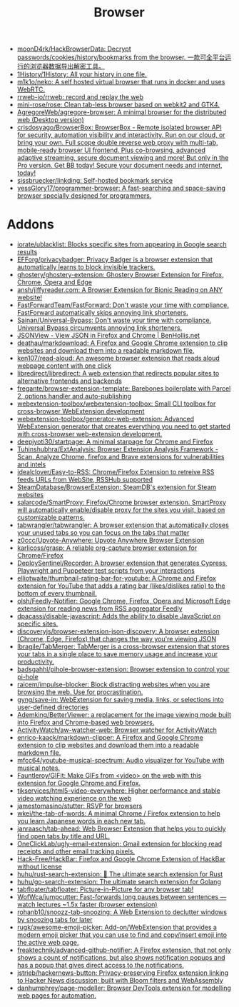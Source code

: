 :PROPERTIES:
:ID:       57032f25-0a28-4da0-990f-3d2af8490302
:END:
#+title: Browser

- [[https://github.com/moonD4rk/HackBrowserData][moonD4rk/HackBrowserData: Decrypt passwords/cookies/history/bookmarks from the browser. 一款可全平台运行的浏览器数据导出解密工具。]]
- [[https://github.com/1History/1History][1History/1History: All your history in one file.]]
- [[https://github.com/m1k1o/neko][m1k1o/neko: A self hosted virtual browser that runs in docker and uses WebRTC.]]
- [[https://github.com/rrweb-io/rrweb][rrweb-io/rrweb: record and replay the web]]
- [[https://github.com/mini-rose/rose][mini-rose/rose: Clean tab-less browser based on webkit2 and GTK4.]]
- [[https://github.com/AgregoreWeb/agregore-browser][AgregoreWeb/agregore-browser: A minimal browser for the distributed web (Desktop version)]]
- [[https://github.com/crisdosyago/BrowserBox][crisdosyago/BrowserBox: BrowserBox - Remote isolated browser API for security, automation visibility and interactivity. Run on our cloud, or bring your own. Full scope double reverse web proxy with multi-tab, mobile-ready browser UI frontend. Plus co-browsing, advanced adaptive streaming, secure document viewing and more! But only in the Pro version. Get BB today! Secure your document needs and internet, today!]]
- [[https://github.com/sissbruecker/linkding][sissbruecker/linkding: Self-hosted bookmark service]]
- [[https://github.com/yessGlory17/programmer-browser][yessGlory17/programmer-browser: A fast-searching and space-saving browser specially designed for programmers.]]

* Addons
- [[https://github.com/iorate/ublacklist][iorate/ublacklist: Blocks specific sites from appearing in Google search results]]
- [[https://github.com/EFForg/privacybadger][EFForg/privacybadger: Privacy Badger is a browser extension that automatically learns to block invisible trackers.]]
- [[https://github.com/ghostery/ghostery-extension][ghostery/ghostery-extension: Ghostery Browser Extension for Firefox, Chrome, Opera and Edge]]
- [[https://github.com/ansh/jiffyreader.com][ansh/jiffyreader.com: A Browser Extension for Bionic Reading on ANY website!]]
- [[https://github.com/FastForwardTeam/FastForward][FastForwardTeam/FastForward: Don't waste your time with compliance. FastForward automatically skips annoying link shorteners.]]
- [[https://github.com/Sainan/Universal-Bypass][Sainan/Universal-Bypass: Don't waste your time with compliance. Universal Bypass circumvents annoying link shorteners.]]
- [[https://jsonview.com/][JSONView - View JSON in Firefox and Chrome | BenHollis.net]]
- [[https://github.com/deathau/markdownload][deathau/markdownload: A Firefox and Google Chrome extension to clip websites and download them into a readable markdown file.]]
- [[https://github.com/ken107/read-aloud][ken107/read-aloud: An awesome browser extension that reads aloud webpage content with one click]]
- [[https://github.com/libredirect/libredirect][libredirect/libredirect: A web extension that redirects popular sites to alternative frontends and backends]]
- [[https://github.com/fregante/browser-extension-template][fregante/browser-extension-template: Barebones boilerplate with Parcel 2, options handler and auto-publishing]]
- [[https://github.com/webextension-toolbox/webextension-toolbox][webextension-toolbox/webextension-toolbox: Small CLI toolbox for cross-browser WebExtension development]]
- [[https://github.com/webextension-toolbox/generator-web-extension][webextension-toolbox/generator-web-extension: Advanced WebExtension generator that creates everything you need to get started with cross-browser web-extension development.]]
- [[https://github.com/deepjyoti30/startpage][deepjyoti30/startpage: A minimal starpage for Chrome and Firefox]]
- [[https://github.com/Tuhinshubhra/ExtAnalysis][Tuhinshubhra/ExtAnalysis: Browser Extension Analysis Framework - Scan, Analyze Chrome, firefox and Brave extensions for vulnerabilities and intels]]
- [[https://github.com/idealclover/Easy-to-RSS][idealclover/Easy-to-RSS: Chrome/Firefox Extension to retreive RSS feeds URLs from WebSite, RSSHub supported]]
- [[https://github.com/SteamDatabase/BrowserExtension][SteamDatabase/BrowserExtension: SteamDB's extension for Steam websites]]
- [[https://github.com/salarcode/SmartProxy][salarcode/SmartProxy: Firefox/Chrome browser extension. SmartProxy will automatically enable/disable proxy for the sites you visit, based on customizable patterns.]]
- [[https://github.com/tabwrangler/tabwrangler][tabwrangler/tabwrangler: A browser extension that automatically closes your unused tabs so you can focus on the tabs that matter]]
- [[https://github.com/z0ccc/Upvote-Anywhere][z0ccc/Upvote-Anywhere: Upvote Anywhere Browser Extension]]
- [[https://github.com/karlicoss/grasp][karlicoss/grasp: A reliable org-capture browser extension for Chrome/Firefox]]
- [[https://github.com/DeploySentinel/Recorder][DeploySentinel/Recorder: A browser extension that generates Cypress, Playwright and Puppeteer test scripts from your interactions]]
- [[https://github.com/elliotwaite/thumbnail-rating-bar-for-youtube][elliotwaite/thumbnail-rating-bar-for-youtube: A Chrome and Firefox extension for YouTube that adds a rating bar (likes/dislikes ratio) to the bottom of every thumbnail.]]
- [[https://github.com/olsh/Feedly-Notifier][olsh/Feedly-Notifier: Google Chrome, Firefox, Opera and Microsoft Edge extension for reading news from RSS aggregator Feedly]]
- [[https://github.com/dpacassi/disable-javascript][dpacassi/disable-javascript: Adds the ability to disable JavaScript on specific sites.]]
- [[https://github.com/discoveryjs/browser-extension-json-discovery][discoveryjs/browser-extension-json-discovery: A browser extension (Chrome, Edge, Firefox) that changes the way you're viewing JSON]]
- [[https://github.com/lbragile/TabMerger][lbragile/TabMerger: TabMerger is a cross-browser extension that stores your tabs in a single place to save memory usage and increase your productivity.]]
- [[https://github.com/badsgahhl/pihole-browser-extension][badsgahhl/pihole-browser-extension: Browser extension to control your pi-hole]]
- [[https://github.com/raicem/impulse-blocker][raicem/impulse-blocker: Block distracting websites when you are browsing the web. Use for procrastination.]]
- [[https://github.com/gyng/save-in][gyng/save-in: WebExtension for saving media, links, or selections into user-defined directories]]
- [[https://github.com/Ademking/BetterViewer][Ademking/BetterViewer: a replacement for the image viewing mode built into Firefox and Chrome-based web browsers.]]
- [[https://github.com/ActivityWatch/aw-watcher-web][ActivityWatch/aw-watcher-web: Browser watcher for ActivityWatch]]
- [[https://github.com/enrico-kaack/markdown-clipper][enrico-kaack/markdown-clipper: A Firefox and Google Chrome extension to clip websites and download them into a readable markdown file.]]
- [[https://github.com/mfcc64/youtube-musical-spectrum][mfcc64/youtube-musical-spectrum: Audio visualizer for YouTube with musical notes.]]
- [[https://github.com/Fauntleroy/GIFit][Fauntleroy/GIFit: Make GIFs from <video> on the web with this extension for Google Chrome and Firefox.]]
- [[https://github.com/tikservices/html5-video-everywhere][tikservices/html5-video-everywhere: Higher performance and stable video watching experience on the web]]
- [[https://github.com/jamestomasino/stutter][jamestomasino/stutter: RSVP for browsers]]
- [[https://github.com/wkei/the-tab-of-words][wkei/the-tab-of-words: A minimal Chrome / Firefox extension to help you learn Japanese words in each new tab.]]
- [[https://github.com/janraasch/tab-ahead][janraasch/tab-ahead: Web Browser Extension that helps you to quickly find open tabs by title and URL.]]
- [[https://github.com/OneClickLab/ugly-email-extension][OneClickLab/ugly-email-extension: Gmail extension for blocking read receipts and other email tracking pixels.]]
- [[https://github.com/Hack-Free/HackBar][Hack-Free/HackBar: Firefox and Google Chrome Extension of HackBar without license]]
- [[https://github.com/huhu/rust-search-extension][huhu/rust-search-extension: 🦀 The ultimate search extension for Rust]]
- [[https://github.com/huhu/go-search-extension][huhu/go-search-extension: The ultimate search extension for Golang]]
- [[https://github.com/tabfloater/tabfloater][tabfloater/tabfloater: Picture-in-Picture for any browser tab!]]
- [[https://github.com/WofWca/jumpcutter][WofWca/jumpcutter: Fast-forwards long pauses between sentences — watch lectures ~1.5x faster (browser extension)]]
- [[https://github.com/rohanb10/snoozz-tab-snoozing][rohanb10/snoozz-tab-snoozing: A Web Extension to declutter windows by snoozing tabs for later]]
- [[https://github.com/rugk/awesome-emoji-picker][rugk/awesome-emoji-picker: Add-on/WebExtension that provides a modern emoji picker that you can use to find and copy/insert emoji into the active web page.]]
- [[https://github.com/freaktechnik/advanced-github-notifier][freaktechnik/advanced-github-notifier: A Firefox extension, that not only shows a count of notifications, but also shows notification popups and has a popup that gives direct access to the notifications.]]
- [[https://github.com/jstrieb/hackernews-button][jstrieb/hackernews-button: Privacy-preserving Firefox extension linking to Hacker News discussion; built with Bloom filters and WebAssembly]]
- [[https://github.com/danhumphrey/page-modeller][danhumphrey/page-modeller: Browser DevTools extension for modelling web pages for automation.]]
